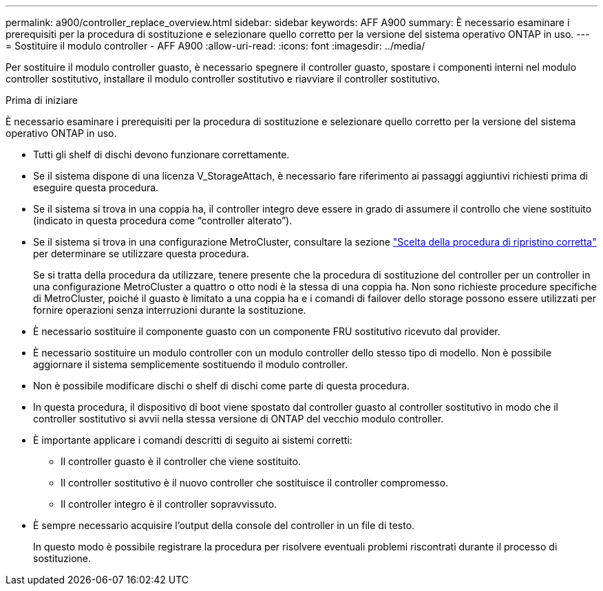 ---
permalink: a900/controller_replace_overview.html 
sidebar: sidebar 
keywords: AFF A900 
summary: È necessario esaminare i prerequisiti per la procedura di sostituzione e selezionare quello corretto per la versione del sistema operativo ONTAP in uso. 
---
= Sostituire il modulo controller - AFF A900
:allow-uri-read: 
:icons: font
:imagesdir: ../media/


[role="lead"]
Per sostituire il modulo controller guasto, è necessario spegnere il controller guasto, spostare i componenti interni nel modulo controller sostitutivo, installare il modulo controller sostitutivo e riavviare il controller sostitutivo.

.Prima di iniziare
È necessario esaminare i prerequisiti per la procedura di sostituzione e selezionare quello corretto per la versione del sistema operativo ONTAP in uso.

* Tutti gli shelf di dischi devono funzionare correttamente.
* Se il sistema dispone di una licenza V_StorageAttach, è necessario fare riferimento ai passaggi aggiuntivi richiesti prima di eseguire questa procedura.
* Se il sistema si trova in una coppia ha, il controller integro deve essere in grado di assumere il controllo che viene sostituito (indicato in questa procedura come "`controller alterato`").
* Se il sistema si trova in una configurazione MetroCluster, consultare la sezione https://docs.netapp.com/us-en/ontap-metrocluster/disaster-recovery/concept_choosing_the_correct_recovery_procedure_parent_concept.html["Scelta della procedura di ripristino corretta"] per determinare se utilizzare questa procedura.
+
Se si tratta della procedura da utilizzare, tenere presente che la procedura di sostituzione del controller per un controller in una configurazione MetroCluster a quattro o otto nodi è la stessa di una coppia ha. Non sono richieste procedure specifiche di MetroCluster, poiché il guasto è limitato a una coppia ha e i comandi di failover dello storage possono essere utilizzati per fornire operazioni senza interruzioni durante la sostituzione.

* È necessario sostituire il componente guasto con un componente FRU sostitutivo ricevuto dal provider.
* È necessario sostituire un modulo controller con un modulo controller dello stesso tipo di modello. Non è possibile aggiornare il sistema semplicemente sostituendo il modulo controller.
* Non è possibile modificare dischi o shelf di dischi come parte di questa procedura.
* In questa procedura, il dispositivo di boot viene spostato dal controller guasto al controller sostitutivo in modo che il controller sostitutivo si avvii nella stessa versione di ONTAP del vecchio modulo controller.
* È importante applicare i comandi descritti di seguito ai sistemi corretti:
+
** Il controller guasto è il controller che viene sostituito.
** Il controller sostitutivo è il nuovo controller che sostituisce il controller compromesso.
** Il controller integro è il controller sopravvissuto.


* È sempre necessario acquisire l'output della console del controller in un file di testo.
+
In questo modo è possibile registrare la procedura per risolvere eventuali problemi riscontrati durante il processo di sostituzione.


